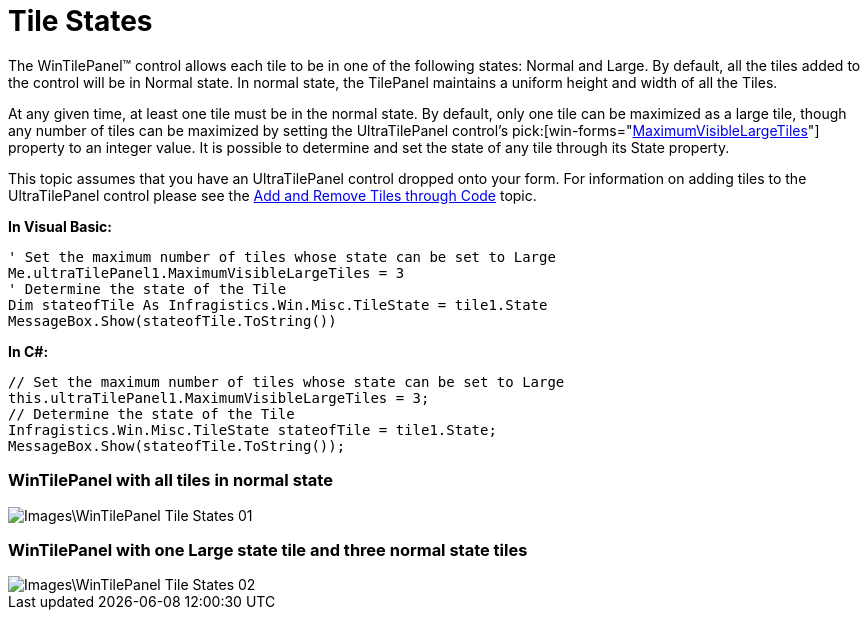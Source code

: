 ﻿////

|metadata|
{
    "name": "wintilepanel-tile-states",
    "controlName": ["WinTilePanel"],
    "tags": ["Patterns and Practices"],
    "guid": "{6394DD16-D406-4332-B82C-E253738CAFD4}",  
    "buildFlags": [],
    "createdOn": "0001-01-01T00:00:00Z"
}
|metadata|
////

= Tile States

The WinTilePanel™ control allows each tile to be in one of the following states: Normal and Large. By default, all the tiles added to the control will be in Normal state. In normal state, the TilePanel maintains a uniform height and width of all the Tiles.

At any given time, at least one tile must be in the normal state. By default, only one tile can be maximized as a large tile, though any number of tiles can be maximized by setting the UltraTilePanel control’s  pick:[win-forms="link:{ApiPlatform}win.misc{ApiVersion}~infragistics.win.misc.ultratilepanel~maximumvisiblelargetiles.html[MaximumVisibleLargeTiles]"]  property to an integer value. It is possible to determine and set the state of any tile through its State property.

This topic assumes that you have an UltraTilePanel control dropped onto your form. For information on adding tiles to the UltraTilePanel control please see the link:wintilepanel-add-and-remove-tiles-through-code.html[Add and Remove Tiles through Code] topic.

*In Visual Basic:*

----
' Set the maximum number of tiles whose state can be set to Large
Me.ultraTilePanel1.MaximumVisibleLargeTiles = 3
' Determine the state of the Tile 
Dim stateofTile As Infragistics.Win.Misc.TileState = tile1.State
MessageBox.Show(stateofTile.ToString())
----

*In C#:*

----
// Set the maximum number of tiles whose state can be set to Large
this.ultraTilePanel1.MaximumVisibleLargeTiles = 3;
// Determine the state of the Tile
Infragistics.Win.Misc.TileState stateofTile = tile1.State;
MessageBox.Show(stateofTile.ToString());
----

=== WinTilePanel with all tiles in normal state

image::Images\WinTilePanel_Tile_States_01.png[]

=== WinTilePanel with one Large state tile and three normal state tiles

image::Images\WinTilePanel_Tile_States_02.png[]